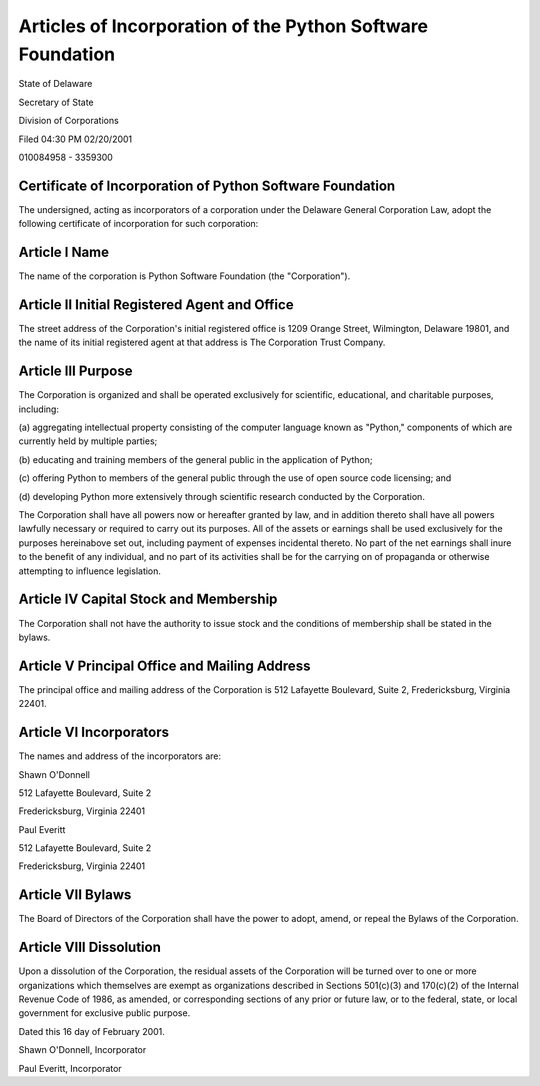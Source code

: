 Articles of Incorporation of the Python Software Foundation
===========================================================

State of Delaware

Secretary of State

Division of Corporations

Filed 04:30 PM  02/20/2001

010084958 - 3359300

Certificate of Incorporation of Python Software Foundation
##########################################################

The undersigned, acting as incorporators of a corporation under the
Delaware General Corporation Law, adopt the following certificate of
incorporation for such corporation:

Article I Name
##############

The name of the corporation is Python Software Foundation (the
"Corporation").

Article II Initial Registered Agent and Office
##############################################

The street address of the Corporation's initial registered office is
1209 Orange Street, Wilmington, Delaware 19801, and the name of its
initial registered agent at that address is The Corporation Trust
Company.

Article III Purpose
###################

The Corporation is organized and shall be operated exclusively for
scientific, educational, and charitable purposes, including:

(a) aggregating intellectual property consisting of the computer
language known as "Python," components of which are currently held by
multiple parties;

(b) educating and training members of the general public in the
application of Python;

(c) offering Python to members of the general public through the use of
open source code licensing; and

(d) developing Python more extensively through scientific research
conducted by the Corporation.

The Corporation shall have all powers now or hereafter granted by law,
and in addition thereto shall have all powers lawfully necessary or
required to carry out its purposes.  All of the assets or earnings
shall be used exclusively for the purposes hereinabove set out,
including payment of expenses incidental thereto.  No part of the net
earnings shall inure to the benefit of any individual, and no part of
its activities shall be for the carrying on of propaganda or otherwise
attempting to influence legislation.

Article IV Capital Stock and Membership
#######################################

The Corporation shall not have the authority to issue stock and the
conditions of membership shall be stated in the bylaws.

Article V Principal Office and Mailing Address
##############################################

The principal office and mailing address of the Corporation is 512
Lafayette Boulevard, Suite 2, Fredericksburg, Virginia 22401.

Article VI Incorporators
########################

The names and address of the incorporators are: 

Shawn O'Donnell

512 Lafayette Boulevard, Suite 2

Fredericksburg, Virginia  22401

Paul Everitt

512 Lafayette Boulevard, Suite 2

Fredericksburg, Virginia  22401

Article VII Bylaws
##################

The Board of Directors of the Corporation shall have the power to
adopt, amend, or repeal the Bylaws of the Corporation.

Article VIII Dissolution
########################

Upon a dissolution of the Corporation, the residual assets of the
Corporation will be turned over to one or more organizations which
themselves are exempt as organizations described in Sections 501(c)(3)
and 170(c)(2) of the Internal Revenue Code of 1986, as amended, or
corresponding sections of any prior or future law, or to the federal,
state, or local government for exclusive public purpose.

Dated this 16 day of February 2001. 

Shawn O'Donnell, Incorporator

Paul Everitt, Incorporator